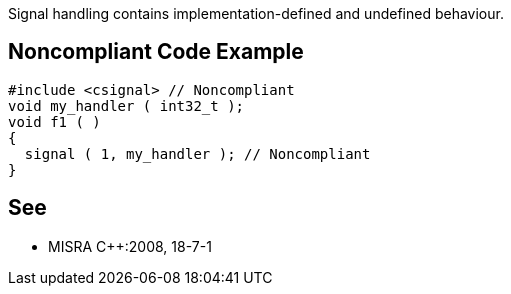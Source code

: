 Signal handling contains implementation-defined and undefined behaviour.

== Noncompliant Code Example

----
#include <csignal> // Noncompliant 
void my_handler ( int32_t );
void f1 ( ) 
{ 
  signal ( 1, my_handler ); // Noncompliant 
}
----

== See

* MISRA {cpp}:2008, 18-7-1
